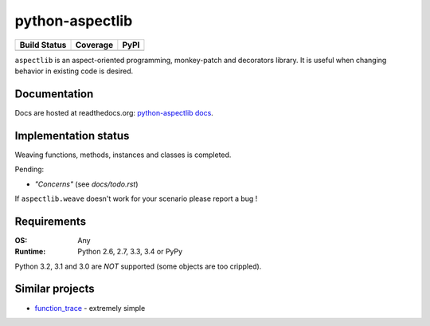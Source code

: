 ================
python-aspectlib
================

.. list-table::
    :header-rows: 1
    
    * - Build Status
      - Coverage
      - PyPI
    * - .. image:: http://img.shields.io/travis/ionelmc/python-aspectlib.png
            :alt: Travis-CI Build Status
            :target: https://travis-ci.org/ionelmc/python-aspectlib

        .. image:: https://ci.appveyor.com/api/projects/status/u2f05p7rmd5hsixi
            :alt: AppVeyor Build Status
            :target: https://ci.appveyor.com/project/ionelmc/python-aspectlib
      - .. image:: http://img.shields.io/coveralls/ionelmc/python-aspectlib.png
            :alt: Coverage Status
            :target: https://coveralls.io/r/ionelmc/python-aspectlib
      - .. image:: http://img.shields.io/pypi/v/aspectlib.png
            :alt: PYPI Package
            :target: https://pypi.python.org/pypi/aspectlib

        .. image:: http://img.shields.io/pypi/dm/aspectlib.png
            :alt: PYPI Package
            :target: https://pypi.python.org/pypi/aspectlib

``aspectlib`` is an aspect-oriented programming, monkey-patch and decorators library. It is useful when changing
behavior in existing code is desired.

Documentation
=============

Docs are hosted at readthedocs.org: `python-aspectlib docs <http://python-aspectlib.readthedocs.org/en/latest/>`_.

Implementation status
=====================

Weaving functions, methods, instances and classes is completed.

Pending:

* *"Concerns"* (see `docs/todo.rst`)

If ``aspectlib.weave`` doesn't work for your scenario please report a bug !

Requirements
============

:OS: Any
:Runtime: Python 2.6, 2.7, 3.3, 3.4 or PyPy

Python 3.2, 3.1 and 3.0 are *NOT* supported (some objects are too crippled).

Similar projects
================

* `function_trace <https://github.com/RedHatQE/function_trace>`_ - extremely simple
